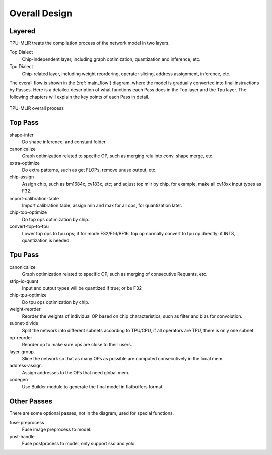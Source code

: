 Overall Design
==============

.. _dialect:

Layered
------------

TPU-MLIR treats the compilation process of the network model in two layers.

Top Dialect
   Chip-independent layer, including graph optimization, quantization and inference, etc.
Tpu Dialect
   Chip-related layer, including weight reordering, operator slicing, address assignment, inference, etc.

The overall flow is shown in the (:ref:`main_flow`) diagram, where the model is gradually converted into final instructions by Passes. Here is a detailed description of what functions each Pass does in the Top layer and the Tpu layer. The following chapters will explain the key points of each Pass in detail.

.. _main_flow:
.. figure:: ../assets/flow.png
   :align: center

   TPU-MLIR overall process



.. _top pass:

Top Pass
------------

shape-infer
   Do shape inference, and constant folder
canonicalize
   Graph optimization related to specific OP, such as merging relu into conv, shape merge, etc.
extra-optimize
   Do extra patterns, such as get FLOPs, remove unuse output, etc.
chip-assign
   Assign chip, such as bm1684x, cv183x, etc; and adjust top mlir by chip, for example, make all cv18xx input types as F32.
import-calibration-table
   Import calibration table, assign min and max for all ops, for quantization later.
chip-top-optimize
   Do top ops optimization by chip.
convert-top-to-tpu
   Lower top ops to tpu ops; if for mode F32/F16/BF16, top op normally convert to tpu op directly; if INT8, quantization is needed.

.. _tpu pass:

Tpu Pass
------------

canonicalize
   Graph optimization related to specific OP, such as merging of consecutive Requants, etc.
strip-io-quant
   Input and output types will be quantized if true; or be F32
chip-tpu-optimize
   Do tpu ops optimization by chip.
weight-reorder
   Reorder the weights of individual OP based on chip characteristics, such as filter and bias for convolution.
subnet-divide
   Split the network into different subnets according to TPU/CPU, if all operators are TPU, there is only one subnet.
op-reorder
   Reorder op to make sure ops are close to their users.
layer-group
   Slice the network so that as many OPs as possible are computed consecutively in the local mem.
address-assign
   Assign addresses to the OPs that need global mem.
codegen
   Use Builder module to generate the final model in flatbuffers format.

.. _other pass:

Other Passes
------------

There are some optional passes, not in the diagram, used for special functions.

fuse-preprocess
   Fuse image preprocess to model.
post-handle
   Fuse postprocess to model, only support ssd and yolo.
